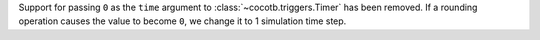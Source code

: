 Support for passing ``0`` as the ``time`` argument to :class:`~cocotb.triggers.Timer` has been removed. If a rounding operation causes the value to become ``0``, we change it to 1 simulation time step.
